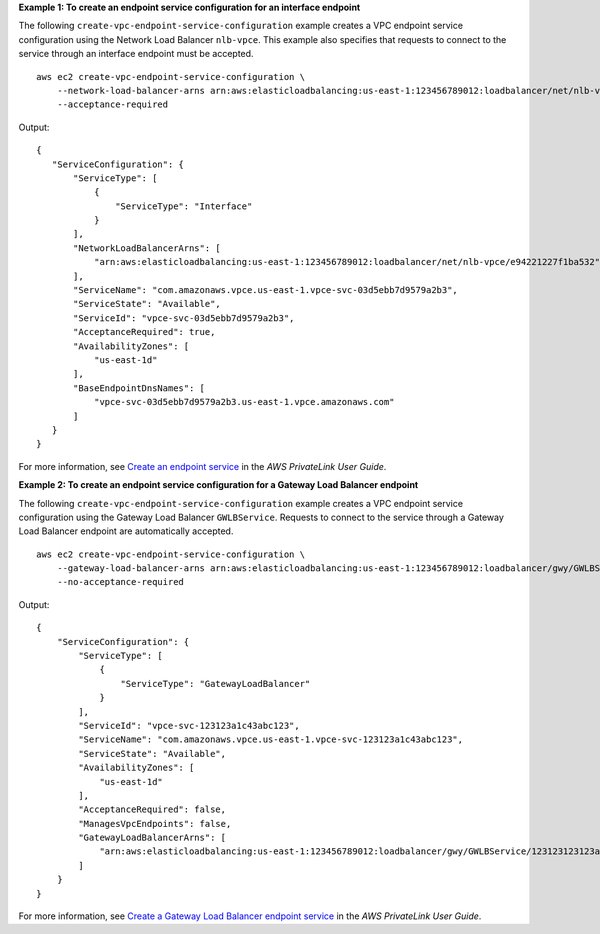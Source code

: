**Example 1: To create an endpoint service configuration for an interface endpoint**

The following ``create-vpc-endpoint-service-configuration`` example creates a VPC endpoint service configuration using the Network Load Balancer ``nlb-vpce``. This example also specifies that requests to connect to the service through an interface endpoint must be accepted. ::

    aws ec2 create-vpc-endpoint-service-configuration \
        --network-load-balancer-arns arn:aws:elasticloadbalancing:us-east-1:123456789012:loadbalancer/net/nlb-vpce/e94221227f1ba532 \
        --acceptance-required

Output::

    {
       "ServiceConfiguration": {
           "ServiceType": [
               {
                   "ServiceType": "Interface"
               }
           ],
           "NetworkLoadBalancerArns": [
               "arn:aws:elasticloadbalancing:us-east-1:123456789012:loadbalancer/net/nlb-vpce/e94221227f1ba532"
           ],
           "ServiceName": "com.amazonaws.vpce.us-east-1.vpce-svc-03d5ebb7d9579a2b3",
           "ServiceState": "Available",
           "ServiceId": "vpce-svc-03d5ebb7d9579a2b3",
           "AcceptanceRequired": true,
           "AvailabilityZones": [
               "us-east-1d"
           ],
           "BaseEndpointDnsNames": [
               "vpce-svc-03d5ebb7d9579a2b3.us-east-1.vpce.amazonaws.com"
           ]
       }
    }

For more information, see `Create an endpoint service <https://docs.aws.amazon.com/vpc/latest/privatelink/create-endpoint-service.html>`__ in the *AWS PrivateLink User Guide*.

**Example 2: To create an endpoint service configuration for a Gateway Load Balancer endpoint**

The following ``create-vpc-endpoint-service-configuration`` example creates a VPC endpoint service configuration using the Gateway Load Balancer ``GWLBService``. Requests to connect to the service through a Gateway Load Balancer endpoint are automatically accepted. ::

    aws ec2 create-vpc-endpoint-service-configuration \
        --gateway-load-balancer-arns arn:aws:elasticloadbalancing:us-east-1:123456789012:loadbalancer/gwy/GWLBService/123123123123abcc \
        --no-acceptance-required

Output::

    {
        "ServiceConfiguration": {
            "ServiceType": [
                {
                    "ServiceType": "GatewayLoadBalancer"
                }
            ],
            "ServiceId": "vpce-svc-123123a1c43abc123",
            "ServiceName": "com.amazonaws.vpce.us-east-1.vpce-svc-123123a1c43abc123",
            "ServiceState": "Available",
            "AvailabilityZones": [
                "us-east-1d"
            ],
            "AcceptanceRequired": false,
            "ManagesVpcEndpoints": false,
            "GatewayLoadBalancerArns": [
                "arn:aws:elasticloadbalancing:us-east-1:123456789012:loadbalancer/gwy/GWLBService/123123123123abcc"
            ]
        }
    }

For more information, see `Create a Gateway Load Balancer endpoint service <https://docs.aws.amazon.com/vpc/latest/privatelink/create-gateway-load-balancer-endpoint-service.html>`__ in the *AWS PrivateLink User Guide*.